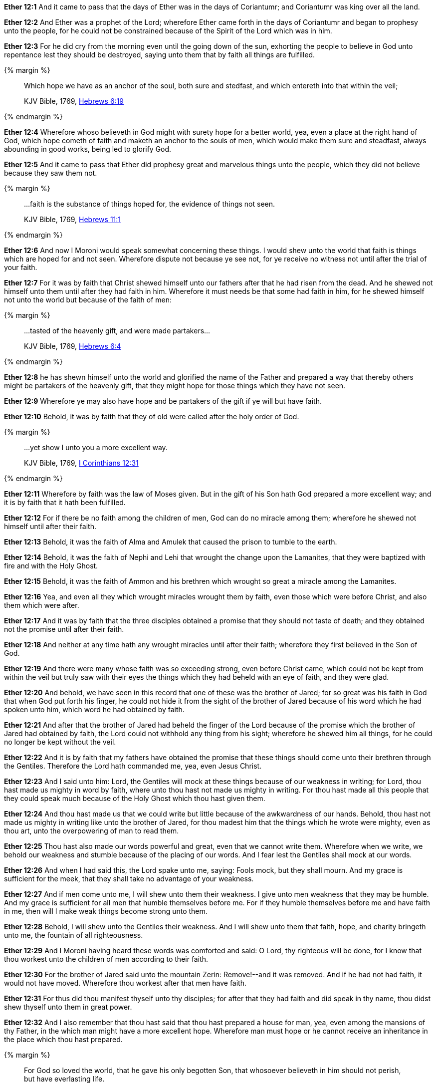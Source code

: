 *Ether 12:1* And it came to pass that the days of Ether was in the days of Coriantumr; and Coriantumr was king over all the land.

*Ether 12:2* And Ether was a prophet of the Lord; wherefore Ether came forth in the days of Coriantumr and began to prophesy unto the people, for he could not be constrained because of the Spirit of the Lord which was in him.

*Ether 12:3* For he did cry from the morning even until the going down of the sun, exhorting the people to believe in God unto repentance lest they should be destroyed, saying unto them that by faith all things are fulfilled.

{% margin %}
____

Which hope we have as an anchor of the soul, both sure and stedfast, and which entereth into that within the veil;

[small]#KJV Bible, 1769, http://www.kingjamesbibleonline.org/Hebrews-Chapter-6/[Hebrews 6:19]#
____
{% endmargin %}

*Ether 12:4* Wherefore whoso believeth in God might with surety hope for a better world, yea, even a place at the right hand of God, which hope cometh of faith and [highlight-orange]#maketh an anchor to the souls of men, which would make them sure and steadfast,# always abounding in good works, being led to glorify God.

*Ether 12:5* And it came to pass that Ether did prophesy great and marvelous things unto the people, which they did not believe because they saw them not.

{% margin %}
____

...faith is the substance of things hoped for, the evidence of things not seen.

[small]#KJV Bible, 1769, http://www.kingjamesbibleonline.org/Hebrews-Chapter-6/[Hebrews 11:1]#

____
{% endmargin %}

*Ether 12:6* And now I Moroni would speak somewhat concerning these things. I would shew unto the world that [highlight-orange]#faith is things which are hoped for and not seen.# Wherefore dispute not because ye see not, for ye receive no witness not until after the trial of your faith.

*Ether 12:7* For it was by faith that Christ shewed himself unto our fathers after that he had risen from the dead. And he shewed not himself unto them until after they had faith in him. Wherefore it must needs be that some had faith in him, for he shewed himself not unto the world but because of the faith of men:

{% margin %}
____

...tasted of the heavenly gift, and were made partakers...

[small]#KJV Bible, 1769, http://www.kingjamesbibleonline.org/Hebrews-Chapter-6/[Hebrews 6:4]#

____
{% endmargin %}

*Ether 12:8* he has shewn himself unto the world and glorified the name of the Father and prepared a way that thereby others might be [highlight-orange]#partakers of the heavenly gift,# that they might hope for those things which they have not seen.

*Ether 12:9* Wherefore ye may also have hope and be partakers of the gift if ye will but have faith.

*Ether 12:10* Behold, it was by faith that they of old were called after the holy order of God.

{% margin %}
____

...yet show I unto you a more excellent way.

[small]#KJV Bible, 1769, http://www.kingjamesbibleonline.org/1-Corinthians-Chapter-12/[I Corinthians 12:31]#

____
{% endmargin %}

*Ether 12:11* Wherefore by faith was the law of Moses given. But in the gift of his Son hath God [highlight-orange]#prepared a more excellent way#; and it is by faith that it hath been fulfilled.

*Ether 12:12* For if there be no faith among the children of men, God can do no miracle among them; wherefore he shewed not himself until after their faith.

*Ether 12:13* Behold, it was the faith of Alma and Amulek that caused the prison to tumble to the earth.

*Ether 12:14* Behold, it was the faith of Nephi and Lehi that wrought the change upon the Lamanites, that they were baptized with fire and with the Holy Ghost.

*Ether 12:15* Behold, it was the faith of Ammon and his brethren which wrought so great a miracle among the Lamanites.

*Ether 12:16* Yea, and even all they which wrought miracles wrought them by faith, even those which were before Christ, and also them which were after.

*Ether 12:17* And it was by faith that the three disciples obtained a promise that they should not taste of death; and they obtained not the promise until after their faith.

*Ether 12:18* And neither at any time hath any wrought miracles until after their faith; wherefore they first believed in the Son of God.

*Ether 12:19* And there were many whose faith was so exceeding strong, even before Christ came, which could not be kept from within the veil but truly saw with their eyes the things which they had beheld with an eye of faith, and they were glad.

*Ether 12:20* And behold, we have seen in this record that one of these was the brother of Jared; for so great was his faith in God that when God put forth his finger, he could not hide it from the sight of the brother of Jared because of his word which he had spoken unto him, which word he had obtained by faith.

*Ether 12:21* And after that the brother of Jared had beheld the finger of the Lord because of the promise which the brother of Jared had obtained by faith, the Lord could not withhold any thing from his sight; wherefore he shewed him all things, for he could no longer be kept without the veil.

*Ether 12:22* And it is by faith that my fathers have obtained the promise that these things should come unto their brethren through the Gentiles. Therefore the Lord hath commanded me, yea, even Jesus Christ.

*Ether 12:23* And I said unto him: Lord, the Gentiles will mock at these things because of our weakness in writing; for Lord, thou hast made us mighty in word by faith, where unto thou hast not made us mighty in writing. For thou hast made all this people that they could speak much because of the Holy Ghost which thou hast given them.

*Ether 12:24* And thou hast made us that we could write but little because of the awkwardness of our hands. Behold, thou hast not made us mighty in writing like unto the brother of Jared, for thou madest him that the things which he wrote were mighty, even as thou art, unto the overpowering of man to read them.

*Ether 12:25* Thou hast also made our words powerful and great, even that we cannot write them. Wherefore when we write, we behold our weakness and stumble because of the placing of our words. And I fear lest the Gentiles shall mock at our words.

*Ether 12:26* And when I had said this, the Lord spake unto me, saying: Fools mock, but they shall mourn. And my grace is sufficient for the meek, that they shall take no advantage of your weakness.

*Ether 12:27* And if men come unto me, I will shew unto them their weakness. I give unto men weakness that they may be humble. And my grace is sufficient for all men that humble themselves before me. For if they humble themselves before me and have faith in me, then will I make weak things become strong unto them.

*Ether 12:28* Behold, I will shew unto the Gentiles their weakness. And I will shew unto them that faith, hope, and charity bringeth unto me, the fountain of all righteousness.

*Ether 12:29* And I Moroni having heard these words was comforted and said: O Lord, thy righteous will be done, for I know that thou workest unto the children of men according to their faith.

*Ether 12:30* For the brother of Jared said unto the mountain Zerin: Remove!--and it was removed. And if he had not had faith, it would not have moved. Wherefore thou workest after that men have faith.

*Ether 12:31* For thus did thou manifest thyself unto thy disciples; for after that they had faith and did speak in thy name, thou didst shew thyself unto them in great power.

*Ether 12:32* And I also remember that thou hast said that thou hast prepared a house for man, yea, even among the mansions of thy Father, in the which man might have a more excellent hope. Wherefore man must hope or he cannot receive an inheritance in the place which thou hast prepared.

{% margin %}
____

For God so loved the world, that he gave his only begotten Son, that whosoever believeth in him should not perish, but have everlasting life.

[small]#KJV Bible, 1769, http://www.kingjamesbibleonline.org/John-Chapter-3/[John 3:16]#
____
{% endmargin %}

*Ether 12:33* And again I remember that thou hast said that [highlight-orange]#thou hast loved the world, even unto the laying down of thy life for the world,# that thou mightest take it again, to prepare a place for the children of men.

*Ether 12:34* And now I know that this love which thou hast had for the children of men is charity. Wherefore except men shall have charity, they cannot inherit that place which thou hast prepared in the mansions of thy Father.

{% margin %}
____

28 Take therefore the talent from him, and give it unto him which hath ten talents.

29 For unto every one that hath shall be given, and he shall have abundance:...

[small]#KJV Bible, 1769, http://www.kingjamesbibleonline.org/Matthew-Chapter-25/[Matthew 25:28-29]#
____
{% endmargin %}

*Ether 12:35* Wherefore I know by this thing which thou hast said that if the Gentiles have not charity because of our weakness that thou wilt prove them and [highlight-orange]#take away their talent, yea, even that which they have received, and give unto them which shall have more abundantly.#

*Ether 12:36* And it came to pass that I prayed unto the Lord that he would give unto the Gentiles grace, that they might have charity.

*Ether 12:37* And it came to pass that the Lord said unto me: If they have not charity, it mattereth not unto thee. Thou hast been faithful; wherefore thy garments shall be made clean. And because thou hast seen thy weakness, thou shalt be made strong, even unto the sitting down in the place which I have prepared in the mansions of my Father.

*Ether 12:38* And now I Moroni bid farewell unto the Gentiles, yea, and also unto my brethren, whom I love, until we shall meet before the judgment seat of Christ, where all men shall know that my garments are not spotted with your blood.

*Ether 12:39* And then shall ye know that I have seen Jesus and that he hath talked with me face to face and that he told me in plain humility, even as a man telleth another in mine own language concerning these things.

*Ether 12:40* And only a few have I written because of my weakness in writing.

*Ether 12:41* And now I would commend you to seek this Jesus of whom the prophets and apostles have written, that the grace of God the Father and also the Lord Jesus Christ and the Holy Ghost, which beareth record of them, may be and abide in you forever. Amen.


